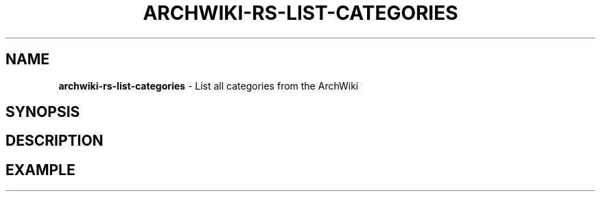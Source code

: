 .\" generated with Ronn-NG/v0.9.1
.\" http://github.com/apjanke/ronn-ng/tree/0.9.1
.TH "ARCHWIKI\-RS\-LIST\-CATEGORIES" "1" "April 2024" ""
.SH "NAME"
\fBarchwiki\-rs\-list\-categories\fR \- List all categories from the ArchWiki
.SH "SYNOPSIS"
.SH "DESCRIPTION"
.SH "EXAMPLE"

